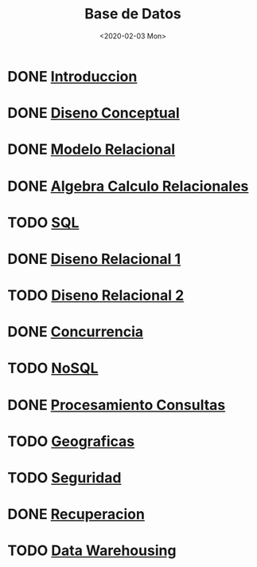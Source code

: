 #+title:Base de Datos
#+date:<2020-02-03 Mon>
#+html_head: <title class="title">title</title><link rel="stylesheet" type="text/css" href="/res/org.css"/>
#+INFOJS_OPT: view:overview toc:t mouse:underline buttons:0 path:/res/org-info.js
* DONE [[./01_introduccion.org][Introduccion]]
* DONE [[./02_diseno_conceptual.org][Diseno Conceptual]]
* DONE [[./03_modelo_relacional.org][Modelo Relacional]]
* DONE [[./04_algebra_calculo_relacionales.org][Algebra Calculo Relacionales]]
* TODO [[./05_sql.org][SQL]]
* DONE [[./06_diseno_relacional.org][Diseno Relacional 1]]
* TODO [[./07_diseno_relacional_ii.org][Diseno Relacional 2]]
* DONE [[./08_concurrencia.org][Concurrencia]]
* TODO [[./09_nosql.org][NoSQL]]
* DONE [[./10_procesamiento_de_consultas.org][Procesamiento Consultas]]
* TODO [[./11_geograficas.org][Geograficas]]
* TODO [[./12_seguridad.org][Seguridad]]
* DONE [[./13_recuperacion.org][Recuperacion]]
* TODO [[./14_data_warehousing.org][Data Warehousing]]

